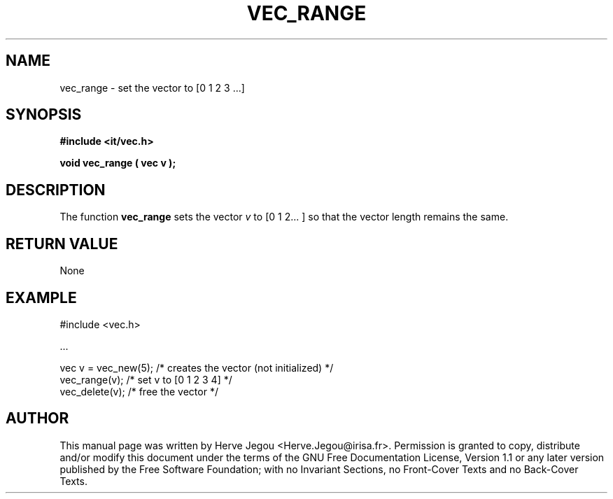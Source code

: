 .\" This manpage has been automatically generated by docbook2man 
.\" from a DocBook document.  This tool can be found at:
.\" <http://shell.ipoline.com/~elmert/comp/docbook2X/> 
.\" Please send any bug reports, improvements, comments, patches, 
.\" etc. to Steve Cheng <steve@ggi-project.org>.
.TH "VEC_RANGE" "3" "01 August 2006" "" ""

.SH NAME
vec_range \- set the vector to [0 1 2 3 ...]
.SH SYNOPSIS
.sp
\fB#include <it/vec.h>
.sp
void vec_range ( vec v
);
\fR
.SH "DESCRIPTION"
.PP
The function \fBvec_range\fR sets the vector \fIv\fR to [0 1 2... ] so that the vector length remains the same.  
.SH "RETURN VALUE"
.PP
None
.SH "EXAMPLE"

.nf

#include <vec.h>

\&...

vec v = vec_new(5); /* creates the vector (not initialized) */
vec_range(v);       /* set v to [0 1 2 3 4]                 */
vec_delete(v);      /* free the vector                      */
.fi
.SH "AUTHOR"
.PP
This manual page was written by Herve Jegou <Herve.Jegou@irisa.fr>\&.
Permission is granted to copy, distribute and/or modify this
document under the terms of the GNU Free
Documentation License, Version 1.1 or any later version
published by the Free Software Foundation; with no Invariant
Sections, no Front-Cover Texts and no Back-Cover Texts.
